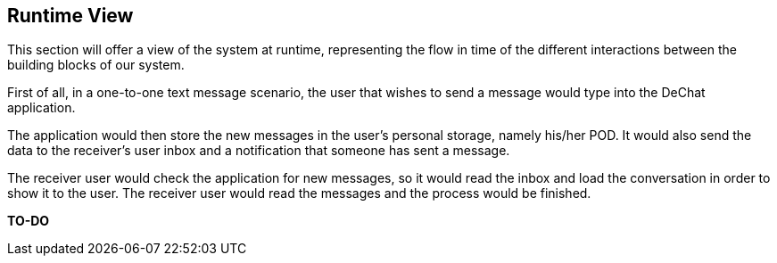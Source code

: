 [[section-runtime-view]]
== Runtime View

This section will offer a view of the system at runtime, representing the flow in time of the different interactions between the building blocks of our system.

First of all, in a one-to-one text message scenario, the user that wishes to send a message would type into the DeChat application. 

The application would then store the new messages in the user's personal storage, namely his/her POD. It would also send the data to the receiver's user inbox and a notification that someone has sent a message. 

The receiver user would check the application for new messages, so it would read the inbox and load the conversation in order to show it to the user. The receiver user would read the messages and the process would be finished.

*TO-DO*
